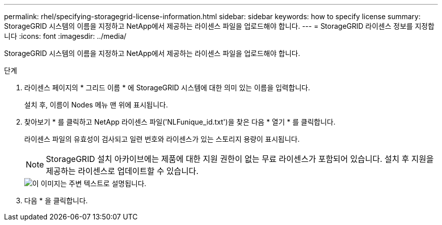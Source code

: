---
permalink: rhel/specifying-storagegrid-license-information.html 
sidebar: sidebar 
keywords: how to specify license 
summary: StorageGRID 시스템의 이름을 지정하고 NetApp에서 제공하는 라이센스 파일을 업로드해야 합니다. 
---
= StorageGRID 라이센스 정보를 지정합니다
:icons: font
:imagesdir: ../media/


[role="lead"]
StorageGRID 시스템의 이름을 지정하고 NetApp에서 제공하는 라이센스 파일을 업로드해야 합니다.

.단계
. 라이센스 페이지의 * 그리드 이름 * 에 StorageGRID 시스템에 대한 의미 있는 이름을 입력합니다.
+
설치 후, 이름이 Nodes 메뉴 맨 위에 표시됩니다.

. 찾아보기 * 를 클릭하고 NetApp 라이센스 파일('NLFunique_id.txt')을 찾은 다음 * 열기 * 를 클릭합니다.
+
라이센스 파일의 유효성이 검사되고 일련 번호와 라이센스가 있는 스토리지 용량이 표시됩니다.

+

NOTE: StorageGRID 설치 아카이브에는 제품에 대한 지원 권한이 없는 무료 라이센스가 포함되어 있습니다. 설치 후 지원을 제공하는 라이센스로 업데이트할 수 있습니다.

+
image::../media/2_gmi_installer_license_page.gif[이 이미지는 주변 텍스트로 설명됩니다.]

. 다음 * 을 클릭합니다.

